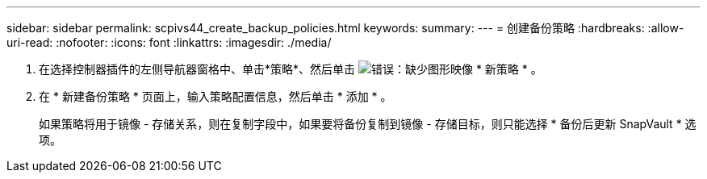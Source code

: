 ---
sidebar: sidebar 
permalink: scpivs44_create_backup_policies.html 
keywords:  
summary:  
---
= 创建备份策略
:hardbreaks:
:allow-uri-read: 
:nofooter: 
:icons: font
:linkattrs: 
:imagesdir: ./media/


. 在选择控制器插件的左侧导航器窗格中、单击*策略*、然后单击 image:scpivs44_image6.png["错误：缺少图形映像"] * 新策略 * 。
. 在 * 新建备份策略 * 页面上，输入策略配置信息，然后单击 * 添加 * 。
+
如果策略将用于镜像 - 存储关系，则在复制字段中，如果要将备份复制到镜像 - 存储目标，则只能选择 * 备份后更新 SnapVault * 选项。


